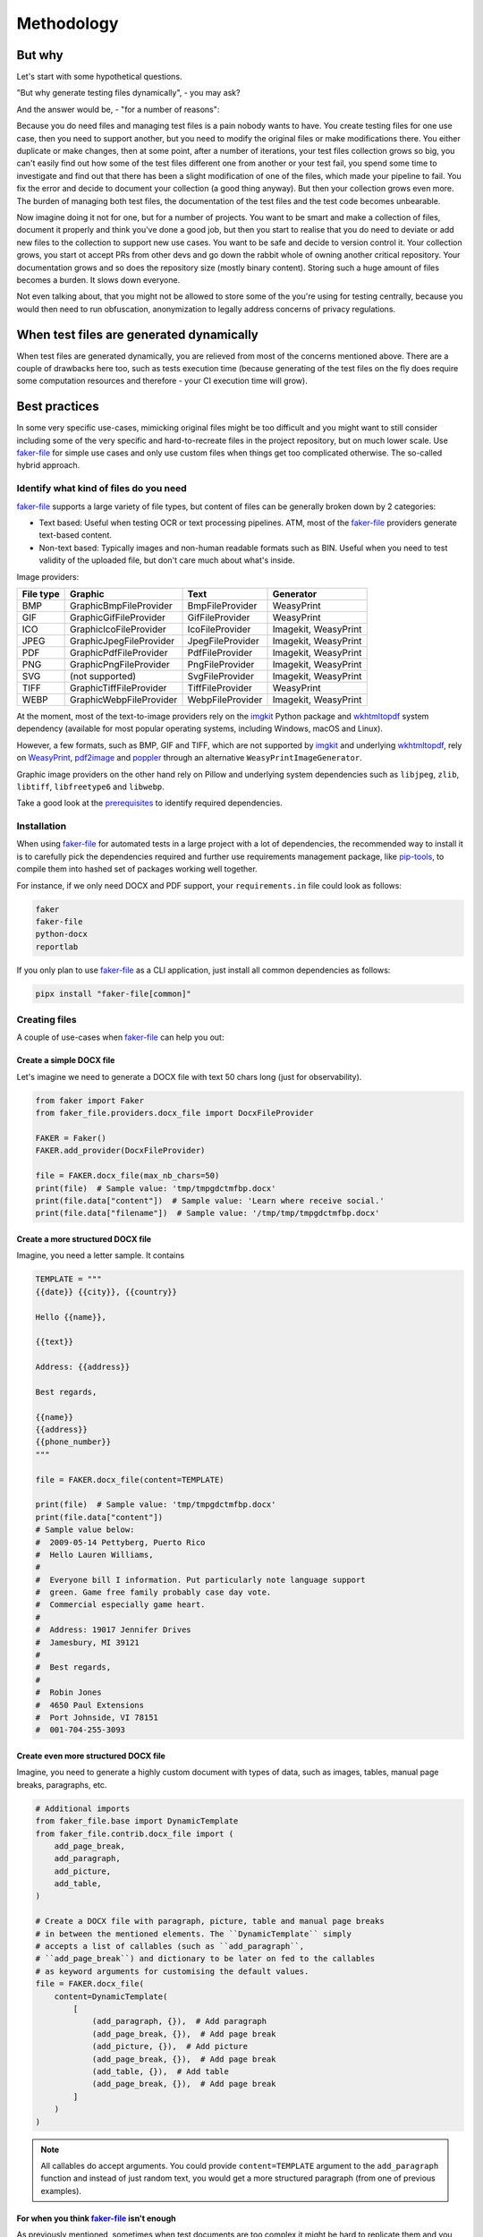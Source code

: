 Methodology
===========
.. Internal references

.. _faker-file: https://github.com/barseghyanartur/faker-file/
.. _prerequisites: https://faker-file.readthedocs.io/en/latest/?badge=latest#prerequisites

.. External references

.. _Pillow: https://pillow.readthedocs.io/
.. _WeasyPrint: https://pypi.org/project/weasyprint/
.. _imgkit: https://pypi.org/project/imgkit/
.. _pdf2image: https://pypi.org/project/pdf2image/
.. _pip-tools: https://pip-tools.readthedocs.io
.. _poppler: https://poppler.freedesktop.org/
.. _wkhtmltopdf: https://wkhtmltopdf.org/

But why
-------
Let's start with some hypothetical questions.

"But why generate testing files dynamically", - you may ask?

And the answer would be, - "for a number of reasons":

Because you do need files and managing test files is a pain nobody wants to
have. You create testing files for one use case, then you need to support
another, but you need to modify the original files or make modifications
there. You either duplicate or make changes, then at some point, after a
number of iterations, your test files collection grows so big, you can't
easily find out how some of the test files different one from another or
your test fail, you spend some time to investigate and find out that there
has been a slight modification of one of the files, which made your pipeline
to fail. You fix the error and decide to document your collection (a good
thing anyway). But then your collection grows even more. The burden of
managing both test files, the documentation of the test files and the
test code becomes unbearable.

Now imagine doing it not for one, but for a number of projects. You want
to be smart and make a collection of files, document it properly and think
you've done a good job, but then you start to realise that you do need to
deviate or add new files to the collection to support new use cases. You
want to be safe and decide to version control it. Your collection grows,
you start ot accept PRs from other devs and go down the rabbit whole of
owning another critical repository. Your documentation grows and so does
the repository size (mostly binary content). Storing such a huge amount of
files becomes a burden. It slows down everyone.

Not even talking about, that you might not be allowed to store some of the
you're using for testing centrally, because you would then need to run
obfuscation, anonymization to legally address concerns of privacy regulations.

When test files are generated dynamically
-----------------------------------------
When test files are generated dynamically, you are relieved from most of the
concerns mentioned above. There are a couple of drawbacks here too, such as
tests execution time (because generating of the test files on the fly does
require some computation resources and therefore - your CI execution time will
grow).

Best practices
--------------
In some very specific use-cases, mimicking original files might be too
difficult and you might want to still consider including some of the very
specific and hard-to-recreate files in the project repository, but on much
lower scale. Use `faker-file`_ for simple use cases and only use custom
files when things get too complicated otherwise. The so-called hybrid
approach.

Identify what kind of files do you need
~~~~~~~~~~~~~~~~~~~~~~~~~~~~~~~~~~~~~~~
`faker-file`_ supports a large variety of file types, but content of files
can be generally broken down by 2 categories:

- Text based: Useful when testing OCR or text processing pipelines. ATM, most
  of the `faker-file`_ providers generate text-based content.
- Non-text based: Typically images and non-human readable formats such as BIN.
  Useful when you need to test validity of the uploaded file, but don't care
  much about what's inside.

Image providers:

+------+-------------------------+------------------+-------------------------+
| File | Graphic                 | Text             | Generator               |
| type |                         |                  |                         |
+======+=========================+==================+=========================+
| BMP  | GraphicBmpFileProvider  | BmpFileProvider  | WeasyPrint              |
+------+-------------------------+------------------+-------------------------+
| GIF  | GraphicGifFileProvider  | GifFileProvider  | WeasyPrint              |
+------+-------------------------+------------------+-------------------------+
| ICO  | GraphicIcoFileProvider  | IcoFileProvider  | Imagekit, WeasyPrint    |
+------+-------------------------+------------------+-------------------------+
| JPEG | GraphicJpegFileProvider | JpegFileProvider | Imagekit, WeasyPrint    |
+------+-------------------------+------------------+-------------------------+
| PDF  | GraphicPdfFileProvider  | PdfFileProvider  | Imagekit, WeasyPrint    |
+------+-------------------------+------------------+-------------------------+
| PNG  | GraphicPngFileProvider  | PngFileProvider  | Imagekit, WeasyPrint    |
+------+-------------------------+------------------+-------------------------+
| SVG  | (not supported)         | SvgFileProvider  | Imagekit, WeasyPrint    |
+------+-------------------------+------------------+-------------------------+
| TIFF | GraphicTiffFileProvider | TiffFileProvider | WeasyPrint              |
+------+-------------------------+------------------+-------------------------+
| WEBP | GraphicWebpFileProvider | WebpFileProvider | Imagekit, WeasyPrint    |
+------+-------------------------+------------------+-------------------------+

At the moment, most of the text-to-image providers rely on the `imgkit`_
Python package and `wkhtmltopdf`_ system dependency (available for most
popular operating systems, including Windows, macOS and Linux).

However, a few formats, such as BMP, GIF and TIFF, which are not supported
by `imgkit`_ and underlying `wkhtmltopdf`_, rely on `WeasyPrint`_,
`pdf2image`_ and `poppler`_ through an alternative
``WeasyPrintImageGenerator``.

Graphic image providers on the other hand rely on Pillow and underlying
system dependencies such as ``libjpeg``, ``zlib``, ``libtiff``,
``libfreetype6`` and ``libwebp``.

Take a good look at the `prerequisites`_ to identify required dependencies.

Installation
~~~~~~~~~~~~
When using `faker-file`_ for automated tests in a large project with a lot of
dependencies, the recommended way to install it is to carefully pick the
dependencies required and further use requirements management package,
like `pip-tools`_, to compile them into hashed set of packages working well
together.

For instance, if we only need DOCX and PDF support, your ``requirements.in``
file could look as follows:

.. code-block:: text

    faker
    faker-file
    python-docx
    reportlab

If you only plan to use `faker-file`_ as a CLI application, just install all
common dependencies as follows:

.. code-block:: sh

    pipx install "faker-file[common]"

Creating files
~~~~~~~~~~~~~~
A couple of use-cases when `faker-file`_ can help you out:

Create a simple DOCX file
^^^^^^^^^^^^^^^^^^^^^^^^^
Let's imagine we need to generate a DOCX file with text 50 chars long (just
for observability).

.. code-block:: python
    :name: test_crate_a_simple_docx_file

    from faker import Faker
    from faker_file.providers.docx_file import DocxFileProvider

    FAKER = Faker()
    FAKER.add_provider(DocxFileProvider)

    file = FAKER.docx_file(max_nb_chars=50)
    print(file)  # Sample value: 'tmp/tmpgdctmfbp.docx'
    print(file.data["content"])  # Sample value: 'Learn where receive social.'
    print(file.data["filename"])  # Sample value: '/tmp/tmp/tmpgdctmfbp.docx'

Create a more structured DOCX file
^^^^^^^^^^^^^^^^^^^^^^^^^^^^^^^^^^
Imagine, you need a letter sample. It contains

.. code-block:: python

    TEMPLATE = """
    {{date}} {{city}}, {{country}}

    Hello {{name}},

    {{text}}

    Address: {{address}}

    Best regards,

    {{name}}
    {{address}}
    {{phone_number}}
    """

    file = FAKER.docx_file(content=TEMPLATE)

    print(file)  # Sample value: 'tmp/tmpgdctmfbp.docx'
    print(file.data["content"])
    # Sample value below:
    #  2009-05-14 Pettyberg, Puerto Rico
    #  Hello Lauren Williams,
    #
    #  Everyone bill I information. Put particularly note language support
    #  green. Game free family probably case day vote.
    #  Commercial especially game heart.
    #
    #  Address: 19017 Jennifer Drives
    #  Jamesbury, MI 39121
    #
    #  Best regards,
    #
    #  Robin Jones
    #  4650 Paul Extensions
    #  Port Johnside, VI 78151
    #  001-704-255-3093

Create even more structured DOCX file
^^^^^^^^^^^^^^^^^^^^^^^^^^^^^^^^^^^^^
Imagine, you need to generate a highly custom document with types of data,
such as images, tables, manual page breaks, paragraphs, etc.

.. code-block:: python

    # Additional imports
    from faker_file.base import DynamicTemplate
    from faker_file.contrib.docx_file import (
        add_page_break,
        add_paragraph,
        add_picture,
        add_table,
    )

    # Create a DOCX file with paragraph, picture, table and manual page breaks
    # in between the mentioned elements. The ``DynamicTemplate`` simply
    # accepts a list of callables (such as ``add_paragraph``,
    # ``add_page_break``) and dictionary to be later on fed to the callables
    # as keyword arguments for customising the default values.
    file = FAKER.docx_file(
        content=DynamicTemplate(
            [
                (add_paragraph, {}),  # Add paragraph
                (add_page_break, {}),  # Add page break
                (add_picture, {}),  # Add picture
                (add_page_break, {}),  # Add page break
                (add_table, {}),  # Add table
                (add_page_break, {}),  # Add page break
            ]
        )
    )

.. note::

    All callables do accept arguments. You could provide ``content=TEMPLATE``
    argument to the ``add_paragraph`` function and instead of just random text,
    you would get a more structured paragraph (from one of previous examples).

For when you think `faker-file`_ isn't enough
^^^^^^^^^^^^^^^^^^^^^^^^^^^^^^^^^^^^^^^^^^^^^
As previously mentioned, sometimes when test documents are too complex it
might be hard to replicate them and you want to store just a few very specific
documents in the project repository.

`faker-file`_ comes up with a couple of providers that might still help you
in that case.

Both `FileFromPathProvider`_ and `RandomFileFromDirProvider`_ are created to
support the hybrid approach.

FileFromPathProvider
++++++++++++++++++++
Create a file by copying it from the given path.

- Create an exact copy of a file under a different name.
- Prefix of the destination file would be ``zzz``.
- ``path`` is the absolute path to the file to copy.

.. code-block:: python

    from faker import Faker
    from faker_file.providers.file_from_path import FileFromPathProvider

    FAKER = Faker()
    FAKER.add_provider(FileFromPathProvider)

    file = FAKER.file_from_path(
        path="/path/to/file.docx",
        prefix="zzz",
    )

Now you don't have to copy-paste your file from one place to another.
It will be done for you in a convenient way.

RandomFileFromDirProvider
+++++++++++++++++++++++++
Create a file by copying it randomly from the given directory.

- Create an exact copy of the randomly picked file under a different name.
- Prefix of the destination file would be ``zzz``.
- ``source_dir_path`` is the absolute path to the directory to pick files from.

.. code-block:: python
    :name: test_random_file_from_dir_provider

    from faker import Faker
    from faker_file.providers.random_file_from_dir import (
        RandomFileFromDirProvider,
    )

    FAKER = Faker()
    FAKER.add_provider(RandomFileFromDirProvider)

    file = FAKER.random_file_from_dir(
        source_dir_path="/tmp/tmp/",
        prefix="zzz",
    )

Now you don't have to copy-paste your file from one place to another.
It will be done for you in a convenient way.

